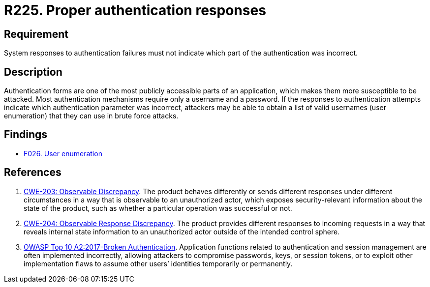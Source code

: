 :slug: rules/225/
:category: authentication
:description: This requirement establishes the importance of securely configuring the system responses to authentication failures.
:keywords: Requirement, Security, Authentication, Failure, Response, CWE, Rules, Ethical Hacking, Pentesting
:rules: yes

= R225. Proper authentication responses

== Requirement

System responses to authentication failures
must not indicate which part of the authentication was incorrect.

== Description

Authentication forms are one of the most publicly accessible parts of an
application,
which makes them more susceptible to be attacked.
Most authentication mechanisms require only a username and a password.
If the responses to authentication attempts indicate which authentication
parameter was incorrect,
attackers may be able to obtain a list of valid usernames (user enumeration)
that they can use in brute force attacks.

== Findings

* [inner]#link:/web/findings/026/[F026. User enumeration]#

== References

. [[r1]] link:https://cwe.mitre.org/data/definitions/203.html[CWE-203: Observable Discrepancy].
The product behaves differently or sends different responses under different
circumstances in a way that is observable to an unauthorized actor,
which exposes security-relevant information about the state of the product,
such as whether a particular operation was successful or not.

. [[r2]] link:https://cwe.mitre.org/data/definitions/204.html[CWE-204: Observable Response Discrepancy].
The product provides different responses to incoming requests in a way that
reveals internal state information to an unauthorized actor outside of the
intended control sphere.

. [[r3]] link:https://owasp.org/www-project-top-ten/OWASP_Top_Ten_2017/Top_10-2017_A2-Broken_Authentication[OWASP Top 10 A2:2017-Broken Authentication].
Application functions related to authentication and session management are
often implemented incorrectly,
allowing attackers to compromise passwords, keys, or session tokens,
or to exploit other implementation flaws to assume other users’ identities
temporarily or permanently.

